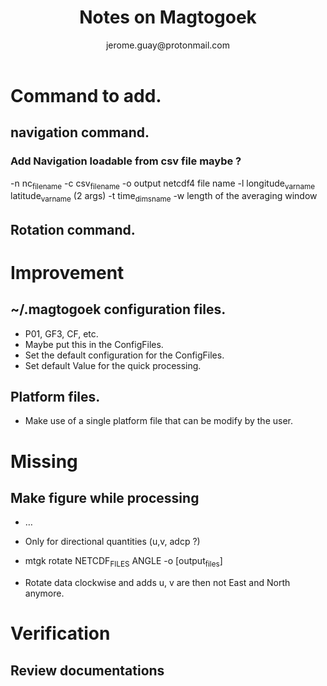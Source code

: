 #+Author: jerome.guay@protonmail.com
#+TITLE: Notes on Magtogoek

* Command to add.
** navigation command.
*** Add Navigation loadable from csv file maybe ?
   -n nc_filename
   -c csv_filename
   -o output netcdf4 file name
   -l longitude_var_name latitude_var_name (2 args)
   -t time_dims_name
   -w length of the averaging window

** Rotation command.
* Improvement
** ~/.magtogoek configuration files.
   + P01, GF3, CF, etc.
   + Maybe put this in the ConfigFiles.
   + Set the default configuration for the ConfigFiles.
   + Set default Value for the quick processing.
** Platform files.
   + Make use of a single platform file that can be modify by the user.
     
* Missing
** Make figure while processing
   + ...

   + Only for directional quantities (u,v, adcp ?)
   + mtgk rotate NETCDF_FILES ANGLE -o [output_files]
   + Rotate data clockwise and adds u, v are then not East and North anymore.
      

* Verification
** Review documentations
